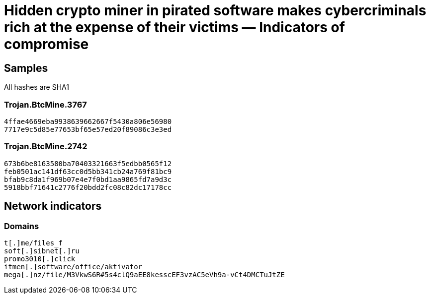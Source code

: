 = Hidden crypto miner in pirated software makes cybercriminals rich at the expense of their victims ― Indicators of compromise

== Samples

All hashes are SHA1

=== Trojan.BtcMine.3767
----
4ffae4669eba9938639662667f5430a806e56980
7717e9c5d85e77653bf65e57ed20f89086c3e3ed
----

=== Trojan.BtcMine.2742
----
673b6be8163580ba70403321663f5edbb0565f12
feb0501ac141df63cc0d5bb341cb24a769f81bc9
bfab9c8da1f969b07e4e7f0bd1aa9865fd7a9d3c
5918bbf71641c2776f20bdd2fc08c82dc17178cc
----


== Network indicators

=== Domains
----
t[.]me/files_f
soft[.]sibnet[.]ru
promo3010[.]click
itmen[.]software/office/aktivator
mega[.]nz/file/M3VkwS6R#5s4clQ9aEE8kesscEF3vzAC5eVh9a-vCt4DMCTuJtZE
----
